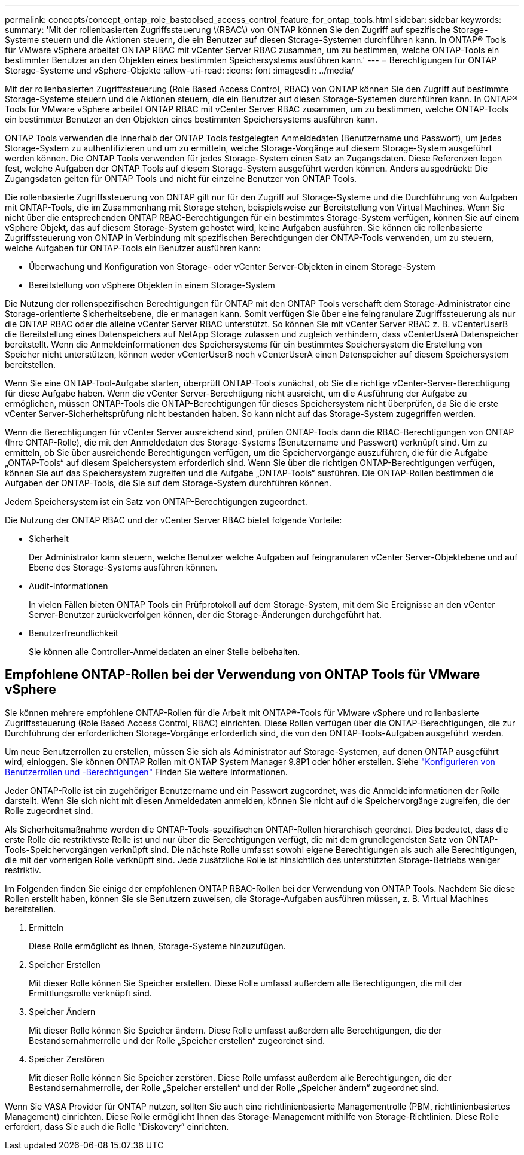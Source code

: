 ---
permalink: concepts/concept_ontap_role_bastoolsed_access_control_feature_for_ontap_tools.html 
sidebar: sidebar 
keywords:  
summary: 'Mit der rollenbasierten Zugriffssteuerung \(RBAC\) von ONTAP können Sie den Zugriff auf spezifische Storage-Systeme steuern und die Aktionen steuern, die ein Benutzer auf diesen Storage-Systemen durchführen kann. In ONTAP® Tools für VMware vSphere arbeitet ONTAP RBAC mit vCenter Server RBAC zusammen, um zu bestimmen, welche ONTAP-Tools ein bestimmter Benutzer an den Objekten eines bestimmten Speichersystems ausführen kann.' 
---
= Berechtigungen für ONTAP Storage-Systeme und vSphere-Objekte
:allow-uri-read: 
:icons: font
:imagesdir: ../media/


[role="lead"]
Mit der rollenbasierten Zugriffssteuerung (Role Based Access Control, RBAC) von ONTAP können Sie den Zugriff auf bestimmte Storage-Systeme steuern und die Aktionen steuern, die ein Benutzer auf diesen Storage-Systemen durchführen kann. In ONTAP® Tools für VMware vSphere arbeitet ONTAP RBAC mit vCenter Server RBAC zusammen, um zu bestimmen, welche ONTAP-Tools ein bestimmter Benutzer an den Objekten eines bestimmten Speichersystems ausführen kann.

ONTAP Tools verwenden die innerhalb der ONTAP Tools festgelegten Anmeldedaten (Benutzername und Passwort), um jedes Storage-System zu authentifizieren und um zu ermitteln, welche Storage-Vorgänge auf diesem Storage-System ausgeführt werden können. Die ONTAP Tools verwenden für jedes Storage-System einen Satz an Zugangsdaten. Diese Referenzen legen fest, welche Aufgaben der ONTAP Tools auf diesem Storage-System ausgeführt werden können. Anders ausgedrückt: Die Zugangsdaten gelten für ONTAP Tools und nicht für einzelne Benutzer von ONTAP Tools.

Die rollenbasierte Zugriffssteuerung von ONTAP gilt nur für den Zugriff auf Storage-Systeme und die Durchführung von Aufgaben mit ONTAP-Tools, die im Zusammenhang mit Storage stehen, beispielsweise zur Bereitstellung von Virtual Machines. Wenn Sie nicht über die entsprechenden ONTAP RBAC-Berechtigungen für ein bestimmtes Storage-System verfügen, können Sie auf einem vSphere Objekt, das auf diesem Storage-System gehostet wird, keine Aufgaben ausführen. Sie können die rollenbasierte Zugriffssteuerung von ONTAP in Verbindung mit spezifischen Berechtigungen der ONTAP-Tools verwenden, um zu steuern, welche Aufgaben für ONTAP-Tools ein Benutzer ausführen kann:

* Überwachung und Konfiguration von Storage- oder vCenter Server-Objekten in einem Storage-System
* Bereitstellung von vSphere Objekten in einem Storage-System


Die Nutzung der rollenspezifischen Berechtigungen für ONTAP mit den ONTAP Tools verschafft dem Storage-Administrator eine Storage-orientierte Sicherheitsebene, die er managen kann. Somit verfügen Sie über eine feingranulare Zugriffssteuerung als nur die ONTAP RBAC oder die alleine vCenter Server RBAC unterstützt. So können Sie mit vCenter Server RBAC z. B. vCenterUserB die Bereitstellung eines Datenspeichers auf NetApp Storage zulassen und zugleich verhindern, dass vCenterUserA Datenspeicher bereitstellt. Wenn die Anmeldeinformationen des Speichersystems für ein bestimmtes Speichersystem die Erstellung von Speicher nicht unterstützen, können weder vCenterUserB noch vCenterUserA einen Datenspeicher auf diesem Speichersystem bereitstellen.

Wenn Sie eine ONTAP-Tool-Aufgabe starten, überprüft ONTAP-Tools zunächst, ob Sie die richtige vCenter-Server-Berechtigung für diese Aufgabe haben. Wenn die vCenter Server-Berechtigung nicht ausreicht, um die Ausführung der Aufgabe zu ermöglichen, müssen ONTAP-Tools die ONTAP-Berechtigungen für dieses Speichersystem nicht überprüfen, da Sie die erste vCenter Server-Sicherheitsprüfung nicht bestanden haben. So kann nicht auf das Storage-System zugegriffen werden.

Wenn die Berechtigungen für vCenter Server ausreichend sind, prüfen ONTAP-Tools dann die RBAC-Berechtigungen von ONTAP (Ihre ONTAP-Rolle), die mit den Anmeldedaten des Storage-Systems (Benutzername und Passwort) verknüpft sind. Um zu ermitteln, ob Sie über ausreichende Berechtigungen verfügen, um die Speichervorgänge auszuführen, die für die Aufgabe „ONTAP-Tools“ auf diesem Speichersystem erforderlich sind. Wenn Sie über die richtigen ONTAP-Berechtigungen verfügen, können Sie auf das Speichersystem zugreifen und die Aufgabe „ONTAP-Tools“ ausführen. Die ONTAP-Rollen bestimmen die Aufgaben der ONTAP-Tools, die Sie auf dem Storage-System durchführen können.

Jedem Speichersystem ist ein Satz von ONTAP-Berechtigungen zugeordnet.

Die Nutzung der ONTAP RBAC und der vCenter Server RBAC bietet folgende Vorteile:

* Sicherheit
+
Der Administrator kann steuern, welche Benutzer welche Aufgaben auf feingranularen vCenter Server-Objektebene und auf Ebene des Storage-Systems ausführen können.

* Audit-Informationen
+
In vielen Fällen bieten ONTAP Tools ein Prüfprotokoll auf dem Storage-System, mit dem Sie Ereignisse an den vCenter Server-Benutzer zurückverfolgen können, der die Storage-Änderungen durchgeführt hat.

* Benutzerfreundlichkeit
+
Sie können alle Controller-Anmeldedaten an einer Stelle beibehalten.





== Empfohlene ONTAP-Rollen bei der Verwendung von ONTAP Tools für VMware vSphere

Sie können mehrere empfohlene ONTAP-Rollen für die Arbeit mit ONTAP®-Tools für VMware vSphere und rollenbasierte Zugriffssteuerung (Role Based Access Control, RBAC) einrichten. Diese Rollen verfügen über die ONTAP-Berechtigungen, die zur Durchführung der erforderlichen Storage-Vorgänge erforderlich sind, die von den ONTAP-Tools-Aufgaben ausgeführt werden.

Um neue Benutzerrollen zu erstellen, müssen Sie sich als Administrator auf Storage-Systemen, auf denen ONTAP ausgeführt wird, einloggen. Sie können ONTAP Rollen mit ONTAP System Manager 9.8P1 oder höher erstellen. Siehe link:../configure/task_configure_user_role_and_privileges.html["Konfigurieren von Benutzerrollen und -Berechtigungen"] Finden Sie weitere Informationen.

Jeder ONTAP-Rolle ist ein zugehöriger Benutzername und ein Passwort zugeordnet, was die Anmeldeinformationen der Rolle darstellt. Wenn Sie sich nicht mit diesen Anmeldedaten anmelden, können Sie nicht auf die Speichervorgänge zugreifen, die der Rolle zugeordnet sind.

Als Sicherheitsmaßnahme werden die ONTAP-Tools-spezifischen ONTAP-Rollen hierarchisch geordnet. Dies bedeutet, dass die erste Rolle die restriktivste Rolle ist und nur über die Berechtigungen verfügt, die mit dem grundlegendsten Satz von ONTAP-Tools-Speichervorgängen verknüpft sind. Die nächste Rolle umfasst sowohl eigene Berechtigungen als auch alle Berechtigungen, die mit der vorherigen Rolle verknüpft sind. Jede zusätzliche Rolle ist hinsichtlich des unterstützten Storage-Betriebs weniger restriktiv.

Im Folgenden finden Sie einige der empfohlenen ONTAP RBAC-Rollen bei der Verwendung von ONTAP Tools. Nachdem Sie diese Rollen erstellt haben, können Sie sie Benutzern zuweisen, die Storage-Aufgaben ausführen müssen, z. B. Virtual Machines bereitstellen.

. Ermitteln
+
Diese Rolle ermöglicht es Ihnen, Storage-Systeme hinzuzufügen.

. Speicher Erstellen
+
Mit dieser Rolle können Sie Speicher erstellen. Diese Rolle umfasst außerdem alle Berechtigungen, die mit der Ermittlungsrolle verknüpft sind.

. Speicher Ändern
+
Mit dieser Rolle können Sie Speicher ändern. Diese Rolle umfasst außerdem alle Berechtigungen, die der Bestandsernahmerrolle und der Rolle „Speicher erstellen“ zugeordnet sind.

. Speicher Zerstören
+
Mit dieser Rolle können Sie Speicher zerstören. Diese Rolle umfasst außerdem alle Berechtigungen, die der Bestandsernahmerrolle, der Rolle „Speicher erstellen“ und der Rolle „Speicher ändern“ zugeordnet sind.



Wenn Sie VASA Provider für ONTAP nutzen, sollten Sie auch eine richtlinienbasierte Managementrolle (PBM, richtlinienbasiertes Management) einrichten. Diese Rolle ermöglicht Ihnen das Storage-Management mithilfe von Storage-Richtlinien. Diese Rolle erfordert, dass Sie auch die Rolle "`Diskovery`" einrichten.
